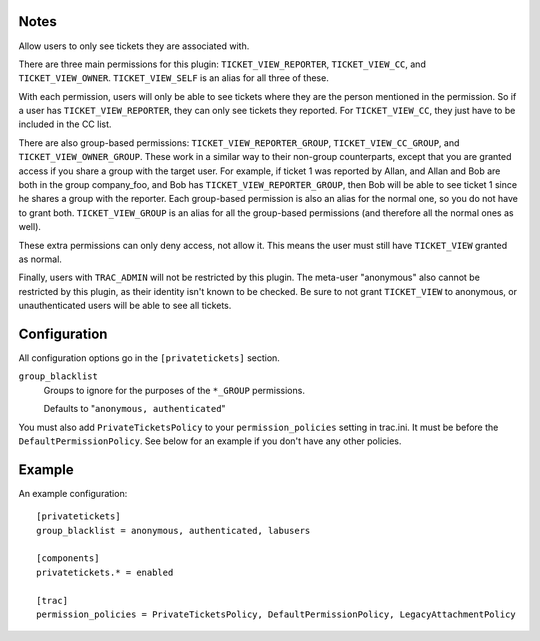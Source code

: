 Notes
=====
Allow users to only see tickets they are associated with.

There are three main permissions for this plugin: ``TICKET_VIEW_REPORTER``,
``TICKET_VIEW_CC``, and ``TICKET_VIEW_OWNER``. ``TICKET_VIEW_SELF`` is an
alias for all three of these.

With each permission, users will only be able to see tickets where they are
the person mentioned in the permission. So if a user has
``TICKET_VIEW_REPORTER``, they can only see tickets they reported. For
``TICKET_VIEW_CC``, they just have to be included in the CC list.

There are also group-based permissions: ``TICKET_VIEW_REPORTER_GROUP``,
``TICKET_VIEW_CC_GROUP``, and ``TICKET_VIEW_OWNER_GROUP``. These work in a
similar way to their non-group counterparts, except that you are granted
access if you share a group with the target user. For example, if ticket 1 was
reported by Allan, and Allan and Bob are both in the group company_foo, and
Bob has ``TICKET_VIEW_REPORTER_GROUP``, then Bob will be able to see ticket 1
since he shares a group with the reporter. Each group-based permission is also
an alias for the normal one, so you do not have to grant both.
``TICKET_VIEW_GROUP`` is an alias for all the group-based permissions (and
therefore all the normal ones as well).

These extra permissions can only deny access, not allow it. This means the
user must still have ``TICKET_VIEW`` granted as normal.

Finally, users with ``TRAC_ADMIN`` will not be restricted by this plugin.
The meta-user "anonymous" also cannot be restricted by this plugin, as their
identity isn't known to be checked. Be sure to not grant ``TICKET_VIEW`` to
anonymous, or unauthenticated users will be able to see all tickets.

Configuration
=============
All configuration options go in the ``[privatetickets]`` section.

``group_blacklist``
    Groups to ignore for the purposes of the ``*_GROUP`` permissions.

    Defaults to "``anonymous, authenticated``"

You must also add ``PrivateTicketsPolicy`` to your ``permission_policies``
setting in trac.ini. It must be before the ``DefaultPermissionPolicy``. See
below for an example if you don't have any other policies.

Example
=======
An example configuration::

    [privatetickets]
    group_blacklist = anonymous, authenticated, labusers

    [components]
    privatetickets.* = enabled

    [trac]
    permission_policies = PrivateTicketsPolicy, DefaultPermissionPolicy, LegacyAttachmentPolicy


